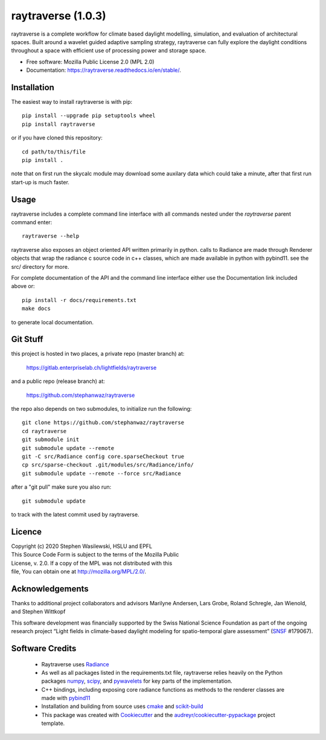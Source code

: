 ===================
raytraverse (1.0.3)
===================

.. image:: https://img.shields.io/pypi/v/raytraverse?style=flat-square
    :target: https://pypi.org/project/raytraverse
    :alt: PyPI

.. image:: https://img.shields.io/pypi/l/raytraverse?style=flat-square
    :target: https://www.mozilla.org/en-US/MPL/2.0/
    :alt: PyPI - License

.. image:: https://img.shields.io/readthedocs/raytraverse/stable?style=flat-square
    :target: https://raytraverse.readthedocs.io/en/stable/
    :alt: Read the Docs (version)

.. image:: https://img.shields.io/travis/stephanwaz/raytraverse?style=flat-square
    :target: https://travis-ci.org/github/stephanwaz/raytraverse/builds
    :alt: Travis (.org)

.. image:: https://img.shields.io/coveralls/github/stephanwaz/raytraverse?style=flat-square
    :target: https://coveralls.io/github/stephanwaz/raytraverse
    :alt: Coveralls github

.. image:: https://zenodo.org/badge/doi/10.5281/zenodo.4091318.svg
   :target: https://zenodo.org/badge/latestdoi/296295567

raytraverse is a complete workflow for climate based daylight modelling,
simulation, and evaluation of architectural spaces. Built around a wavelet
guided adaptive sampling strategy, raytraverse can fully explore the daylight
conditions throughout a space with efficient use of processing power and
storage space.

* Free software: Mozilla Public License 2.0 (MPL 2.0)
* Documentation: https://raytraverse.readthedocs.io/en/stable/.


Installation
------------
The easiest way to install raytraverse is with pip::

    pip install --upgrade pip setuptools wheel
    pip install raytraverse

or if you have cloned this repository::

    cd path/to/this/file
    pip install .


note that on first run the skycalc module may download some auxilary
data which could take a minute, after that first run start-up is much faster.

Usage
-----
raytraverse includes a complete command line interface with all commands
nested under the `raytraverse` parent command enter::

    raytraverse --help

raytraverse also exposes an object oriented API written primarily in python.
calls to Radiance are made through Renderer objects that wrap the radiance
c source code in c++ classes, which are made available in python with pybind11.
see the src/ directory for more.

For complete documentation of the API and the command line interface either
use the Documentation link included above or::

    pip install -r docs/requirements.txt
    make docs

to generate local documentation.

Git Stuff
---------
this project is hosted in two places, a private repo (master branch) at:

    https://gitlab.enterpriselab.ch/lightfields/raytraverse

and a public repo (release branch) at:

    https://github.com/stephanwaz/raytraverse

the repo also depends on two submodules, to initialize run the following::

    git clone https://github.com/stephanwaz/raytraverse
    cd raytraverse
    git submodule init
    git submodule update --remote
    git -C src/Radiance config core.sparseCheckout true
    cp src/sparse-checkout .git/modules/src/Radiance/info/
    git submodule update --remote --force src/Radiance

after a "git pull" make sure you also run::

    git submodule update

to track with the latest commit used by raytraverse.

Licence
-------

| Copyright (c) 2020 Stephen Wasilewski, HSLU and EPFL
| This Source Code Form is subject to the terms of the Mozilla Public
| License, v. 2.0. If a copy of the MPL was not distributed with this
| file, You can obtain one at http://mozilla.org/MPL/2.0/.

Acknowledgements
----------------

Thanks to additional project collaborators and advisors Marilyne Andersen, Lars
Grobe, Roland Schregle, Jan Wienold, and Stephen Wittkopf

This software development was financially supported by the Swiss National
Science Foundation as part of the ongoing research project “Light fields in
climate-based daylight modeling for spatio-temporal glare assessment”
(SNSF_ #179067).

Software Credits
----------------

    - Raytraverse uses Radiance_
    - As well as all packages listed in the requirements.txt file,
      raytraverse relies heavily on the Python packages numpy_, scipy_, and
      pywavelets_ for key parts of the implementation.
    - C++ bindings, including exposing core radiance functions as methods to
      the renderer classes are made with pybind11_
    - Installation and building from source uses cmake_ and scikit-build_
    - This package was created with Cookiecutter_ and the
      `audreyr/cookiecutter-pypackage`_ project template.

.. _Cookiecutter: https://github.com/audreyr/cookiecutter
.. _`audreyr/cookiecutter-pypackage`: https://github.com/audreyr/cookiecutter-pypackage
.. _Radiance: https://www.radiance-online.org
.. _numpy: https://numpy.org/doc/stable/reference/
.. _scipy: https://docs.scipy.org/doc/scipy/reference/
.. _pywavelets: https://pywavelets.readthedocs.io/en/latest/
.. _pybind11: https://pybind11.readthedocs.io/en/stable/index.html
.. _scikit-build: https://scikit-build.readthedocs.io/en/latest/
.. _SNSF: http://www.snf.ch/en/Pages/default.aspx
.. _cmake: https://cmake.org/cmake/help/latest/
